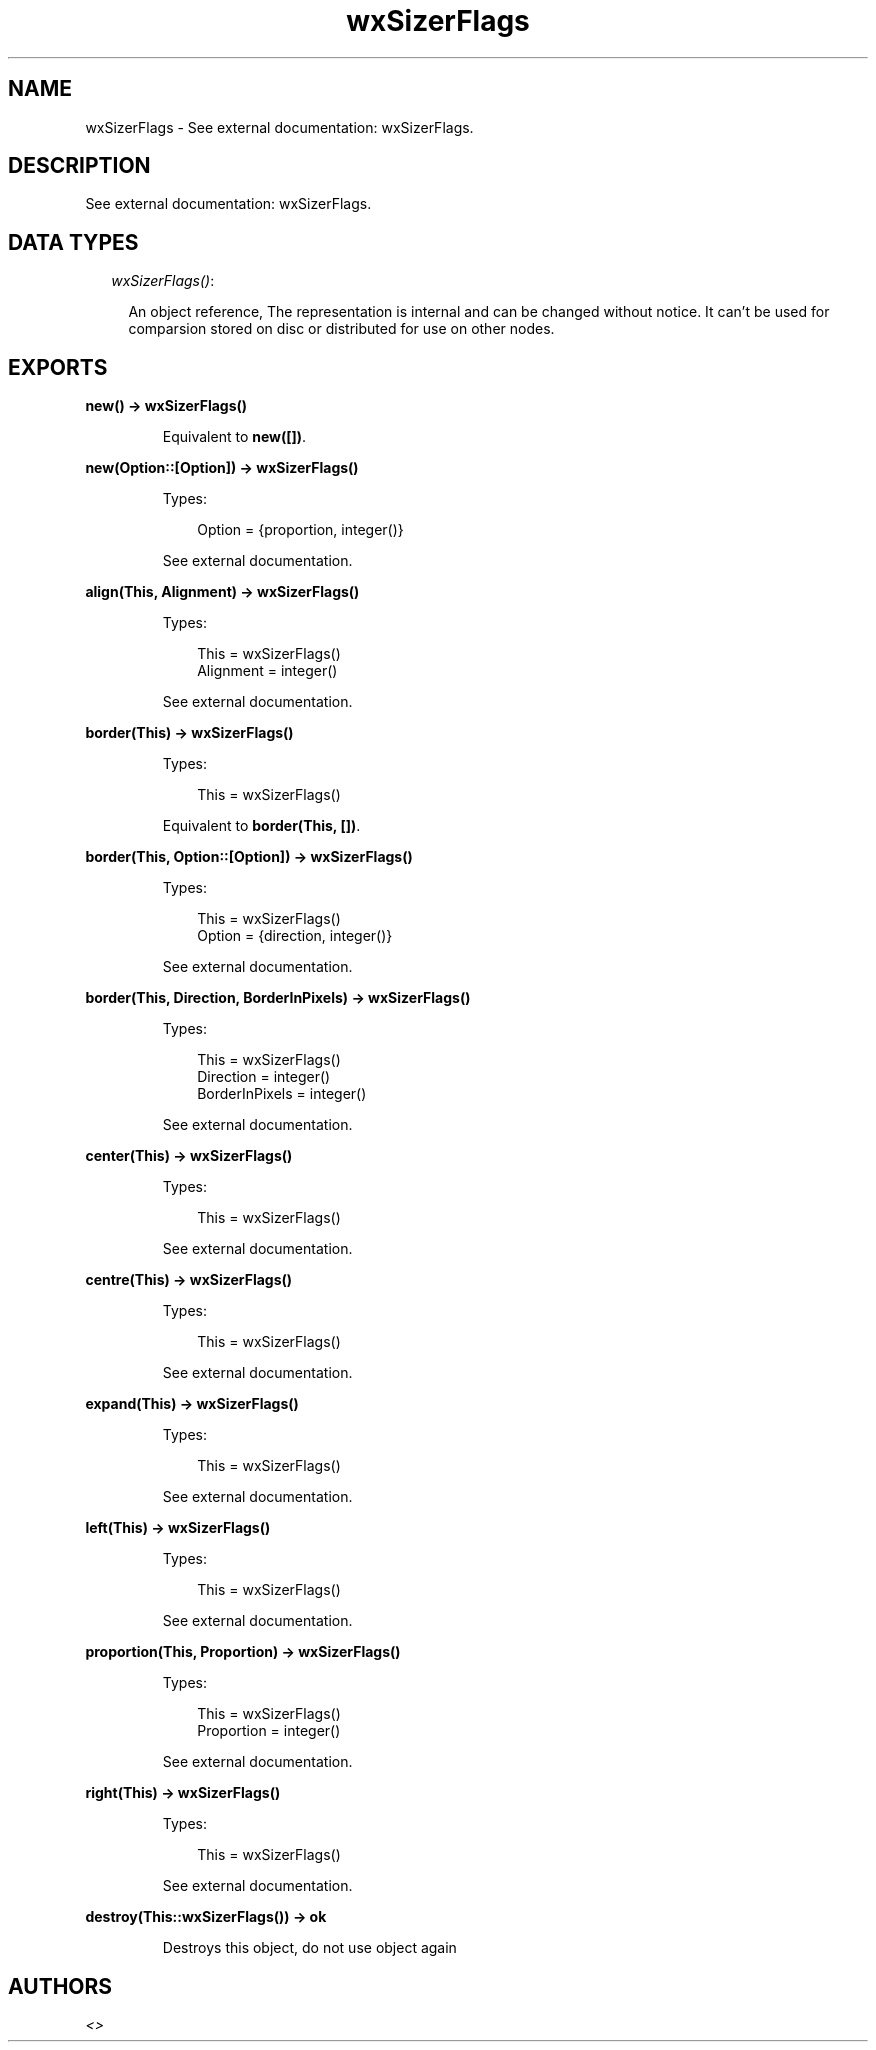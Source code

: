 .TH wxSizerFlags 3 "wx 1.1" "" "Erlang Module Definition"
.SH NAME
wxSizerFlags \- See external documentation: wxSizerFlags.
.SH DESCRIPTION
.LP
See external documentation: wxSizerFlags\&.
.SH "DATA TYPES"

.RS 2
.TP 2
.B
\fIwxSizerFlags()\fR\&:

.RS 2
.LP
An object reference, The representation is internal and can be changed without notice\&. It can\&'t be used for comparsion stored on disc or distributed for use on other nodes\&.
.RE
.RE
.SH EXPORTS
.LP
.B
new() -> wxSizerFlags()
.br
.RS
.LP
Equivalent to \fBnew([])\fR\&\&.
.RE
.LP
.B
new(Option::[Option]) -> wxSizerFlags()
.br
.RS
.LP
Types:

.RS 3
Option = {proportion, integer()}
.br
.RE
.RE
.RS
.LP
See external documentation\&.
.RE
.LP
.B
align(This, Alignment) -> wxSizerFlags()
.br
.RS
.LP
Types:

.RS 3
This = wxSizerFlags()
.br
Alignment = integer()
.br
.RE
.RE
.RS
.LP
See external documentation\&.
.RE
.LP
.B
border(This) -> wxSizerFlags()
.br
.RS
.LP
Types:

.RS 3
This = wxSizerFlags()
.br
.RE
.RE
.RS
.LP
Equivalent to \fBborder(This, [])\fR\&\&.
.RE
.LP
.B
border(This, Option::[Option]) -> wxSizerFlags()
.br
.RS
.LP
Types:

.RS 3
This = wxSizerFlags()
.br
Option = {direction, integer()}
.br
.RE
.RE
.RS
.LP
See external documentation\&.
.RE
.LP
.B
border(This, Direction, BorderInPixels) -> wxSizerFlags()
.br
.RS
.LP
Types:

.RS 3
This = wxSizerFlags()
.br
Direction = integer()
.br
BorderInPixels = integer()
.br
.RE
.RE
.RS
.LP
See external documentation\&.
.RE
.LP
.B
center(This) -> wxSizerFlags()
.br
.RS
.LP
Types:

.RS 3
This = wxSizerFlags()
.br
.RE
.RE
.RS
.LP
See external documentation\&.
.RE
.LP
.B
centre(This) -> wxSizerFlags()
.br
.RS
.LP
Types:

.RS 3
This = wxSizerFlags()
.br
.RE
.RE
.RS
.LP
See external documentation\&.
.RE
.LP
.B
expand(This) -> wxSizerFlags()
.br
.RS
.LP
Types:

.RS 3
This = wxSizerFlags()
.br
.RE
.RE
.RS
.LP
See external documentation\&.
.RE
.LP
.B
left(This) -> wxSizerFlags()
.br
.RS
.LP
Types:

.RS 3
This = wxSizerFlags()
.br
.RE
.RE
.RS
.LP
See external documentation\&.
.RE
.LP
.B
proportion(This, Proportion) -> wxSizerFlags()
.br
.RS
.LP
Types:

.RS 3
This = wxSizerFlags()
.br
Proportion = integer()
.br
.RE
.RE
.RS
.LP
See external documentation\&.
.RE
.LP
.B
right(This) -> wxSizerFlags()
.br
.RS
.LP
Types:

.RS 3
This = wxSizerFlags()
.br
.RE
.RE
.RS
.LP
See external documentation\&.
.RE
.LP
.B
destroy(This::wxSizerFlags()) -> ok
.br
.RS
.LP
Destroys this object, do not use object again
.RE
.SH AUTHORS
.LP

.I
<>